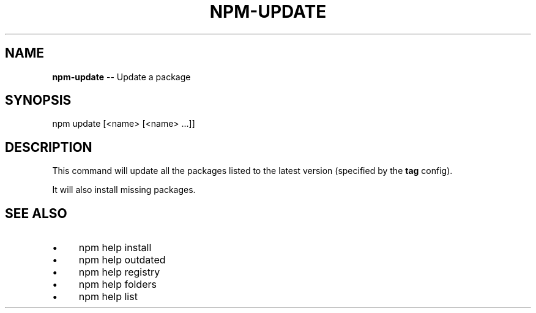 .\" Generated with Ronnjs 0.3.8
.\" http://github.com/kapouer/ronnjs/
.
.TH "NPM\-UPDATE" "1" "October 2012" "" ""
.
.SH "NAME"
\fBnpm-update\fR \-\- Update a package
.
.SH "SYNOPSIS"
.
.nf
npm update [<name> [<name> \.\.\.]]
.
.fi
.
.SH "DESCRIPTION"
This command will update all the packages listed to the latest version
(specified by the \fBtag\fR config)\.
.
.P
It will also install missing packages\.
.
.SH "SEE ALSO"
.
.IP "\(bu" 4
npm help install
.
.IP "\(bu" 4
npm help outdated
.
.IP "\(bu" 4
npm help registry
.
.IP "\(bu" 4
npm help folders
.
.IP "\(bu" 4
npm help list
.
.IP "" 0


